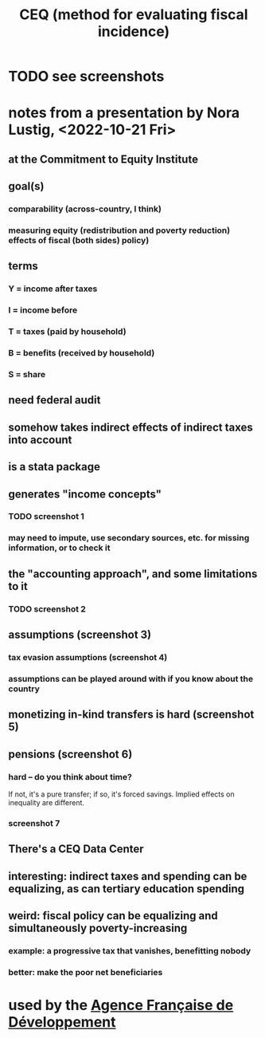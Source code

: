 :PROPERTIES:
:ID:       1bfc20ac-3e04-4eca-a82c-be3e04ad7b49
:END:
#+title: CEQ (method for evaluating fiscal incidence)
* TODO see screenshots
* notes from a presentation by Nora Lustig, <2022-10-21 Fri>
** at the Commitment to Equity Institute
** goal(s)
*** comparability (across-country, I think)
*** measuring equity (redistribution and poverty reduction) effects of fiscal (both sides) policy)
** terms
*** Y = income after taxes
*** I = income before
*** T = taxes (paid by household)
*** B = benefits (received by household)
*** S = share
** need federal audit
** somehow takes indirect effects of indirect taxes into account
** is a stata package
** generates "income concepts"
*** TODO screenshot 1
*** may need to impute, use secondary sources, etc. for missing information, or to check it
** the "accounting approach", and some limitations to it
*** TODO screenshot 2
** assumptions (screenshot 3)
*** tax evasion assumptions (screenshot 4)
*** assumptions can be played around with if you know about the country
** monetizing in-kind transfers is hard (screenshot 5)
** pensions (screenshot 6)
*** hard -- do you think about time?
    If not, it's a pure transfer; if so, it's forced savings.
    Implied effects on inequality are different.
*** screenshot 7
** There's a CEQ Data Center
** interesting: indirect taxes and spending can be equalizing, as can tertiary education spending
** weird: fiscal policy can be equalizing and simultaneously poverty-increasing
*** example: a progressive tax that vanishes, benefitting nobody
*** better: make the poor net beneficiaries
* used by the [[https://github.com/JeffreyBenjaminBrown/public_notes_with_github-navigable_links/blob/master/agence_francaise_de_developpement.org][Agence Française de Développement]]
